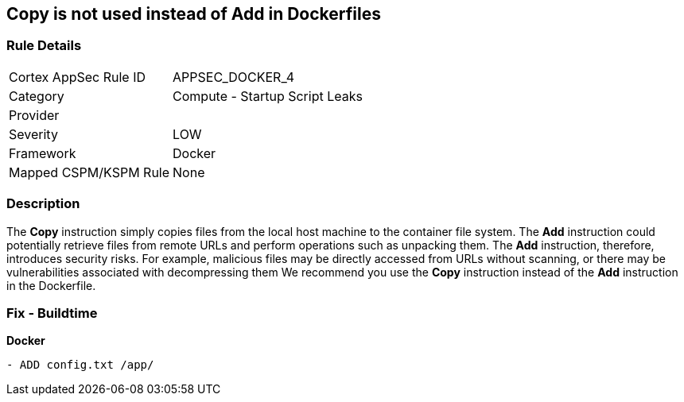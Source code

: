 == Copy is not used instead of Add in Dockerfiles


=== Rule Details

[cols="1,2"]
|===
|Cortex AppSec Rule ID |APPSEC_DOCKER_4
|Category |Compute - Startup Script Leaks
|Provider |
|Severity |LOW
|Framework |Docker
|Mapped CSPM/KSPM Rule |None
|===


=== Description 


The *Copy* instruction simply copies files from the local host machine to the container file system.
The *Add* instruction could potentially retrieve files from remote URLs and perform operations such as unpacking them.
The *Add* instruction, therefore, introduces security risks.
For example, malicious files may be directly accessed from URLs without scanning, or there may be vulnerabilities associated with decompressing them
We recommend you use the *Copy* instruction instead of the *Add* instruction in the Dockerfile.

=== Fix - Buildtime


*Docker* 


[source,dockerfile]
----
- ADD config.txt /app/
----

